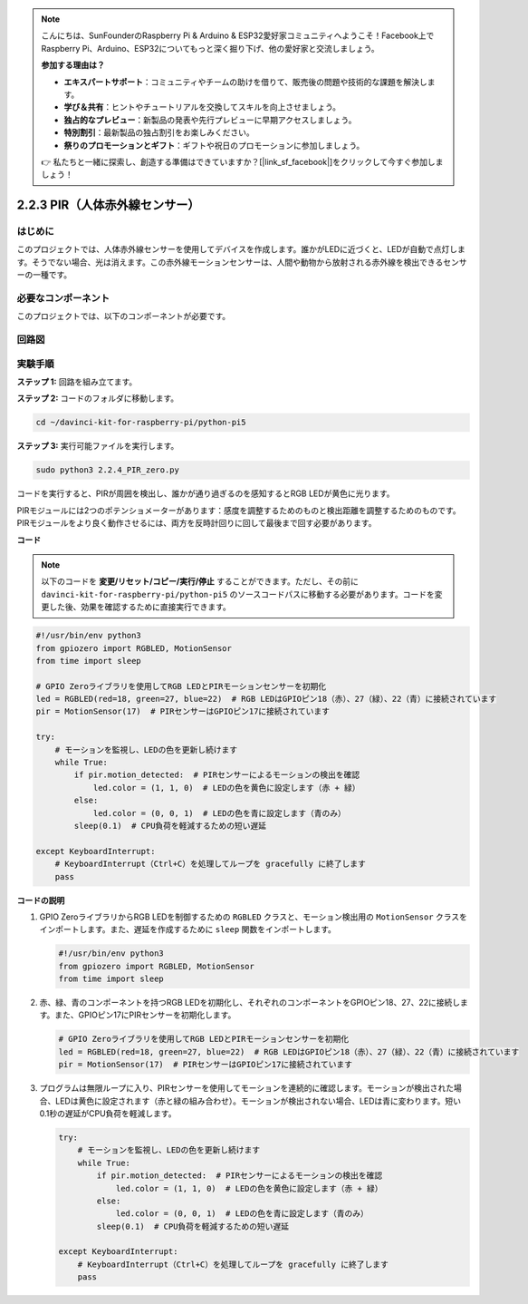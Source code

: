 .. note::

    こんにちは、SunFounderのRaspberry Pi & Arduino & ESP32愛好家コミュニティへようこそ！Facebook上でRaspberry Pi、Arduino、ESP32についてもっと深く掘り下げ、他の愛好家と交流しましょう。

    **参加する理由は？**

    - **エキスパートサポート**：コミュニティやチームの助けを借りて、販売後の問題や技術的な課題を解決します。
    - **学び＆共有**：ヒントやチュートリアルを交換してスキルを向上させましょう。
    - **独占的なプレビュー**：新製品の発表や先行プレビューに早期アクセスしましょう。
    - **特別割引**：最新製品の独占割引をお楽しみください。
    - **祭りのプロモーションとギフト**：ギフトや祝日のプロモーションに参加しましょう。

    👉 私たちと一緒に探索し、創造する準備はできていますか？[|link_sf_facebook|]をクリックして今すぐ参加しましょう！

.. _py_pi5_pir:

2.2.3 PIR（人体赤外線センサー）
===============================================

はじめに
------------

このプロジェクトでは、人体赤外線センサーを使用してデバイスを作成します。誰かがLEDに近づくと、LEDが自動で点灯します。そうでない場合、光は消えます。この赤外線モーションセンサーは、人間や動物から放射される赤外線を検出できるセンサーの一種です。

必要なコンポーネント
------------------------------

このプロジェクトでは、以下のコンポーネントが必要です。 

.. image:: ../python_pi5/img/2.2.4_pir_list.png

.. raw:: html

   <br/>


回路図
-----------------

.. image:: ../python_pi5/img/2.2.4_pir_schematic.png


実験手順
-----------------------

**ステップ 1:** 回路を組み立てます。

.. image:: ../python_pi5/img/2.2.4_pir_circuit.png

**ステップ 2:** コードのフォルダに移動します。

.. raw:: html

   <run></run>

.. code-block::

    cd ~/davinci-kit-for-raspberry-pi/python-pi5

**ステップ 3:** 実行可能ファイルを実行します。

.. raw:: html

   <run></run>

.. code-block::

    sudo python3 2.2.4_PIR_zero.py

コードを実行すると、PIRが周囲を検出し、誰かが通り過ぎるのを感知するとRGB LEDが黄色に光ります。

PIRモジュールには2つのポテンショメーターがあります：感度を調整するためのものと検出距離を調整するためのものです。 PIRモジュールをより良く動作させるには、両方を反時計回りに回して最後まで回す必要があります。

.. image:: ../python_pi5/img/2.2.4_PIR_TTE.png
    :width: 400
    :align: center

**コード**

.. note::

    以下のコードを **変更/リセット/コピー/実行/停止** することができます。ただし、その前に ``davinci-kit-for-raspberry-pi/python-pi5`` のソースコードパスに移動する必要があります。コードを変更した後、効果を確認するために直接実行できます。


.. raw:: html

    <run></run>

.. code-block:: python

   #!/usr/bin/env python3
   from gpiozero import RGBLED, MotionSensor
   from time import sleep

   # GPIO Zeroライブラリを使用してRGB LEDとPIRモーションセンサーを初期化
   led = RGBLED(red=18, green=27, blue=22)  # RGB LEDはGPIOピン18（赤）、27（緑）、22（青）に接続されています
   pir = MotionSensor(17)  # PIRセンサーはGPIOピン17に接続されています

   try:
       # モーションを監視し、LEDの色を更新し続けます
       while True:
           if pir.motion_detected:  # PIRセンサーによるモーションの検出を確認
               led.color = (1, 1, 0)  # LEDの色を黄色に設定します（赤 + 緑）
           else:
               led.color = (0, 0, 1)  # LEDの色を青に設定します（青のみ）
           sleep(0.1)  # CPU負荷を軽減するための短い遅延

   except KeyboardInterrupt:
       # KeyboardInterrupt（Ctrl+C）を処理してループを gracefully に終了します
       pass


**コードの説明**

1. GPIO ZeroライブラリからRGB LEDを制御するための ``RGBLED`` クラスと、モーション検出用の ``MotionSensor`` クラスをインポートします。また、遅延を作成するために ``sleep`` 関数をインポートします。

   .. code-block:: python

       #!/usr/bin/env python3
       from gpiozero import RGBLED, MotionSensor
       from time import sleep

2. 赤、緑、青のコンポーネントを持つRGB LEDを初期化し、それぞれのコンポーネントをGPIOピン18、27、22に接続します。また、GPIOピン17にPIRセンサーを初期化します。

   .. code-block:: python

       # GPIO Zeroライブラリを使用してRGB LEDとPIRモーションセンサーを初期化
       led = RGBLED(red=18, green=27, blue=22)  # RGB LEDはGPIOピン18（赤）、27（緑）、22（青）に接続されています
       pir = MotionSensor(17)  # PIRセンサーはGPIOピン17に接続されています

3. プログラムは無限ループに入り、PIRセンサーを使用してモーションを連続的に確認します。モーションが検出された場合、LEDは黄色に設定されます（赤と緑の組み合わせ）。モーションが検出されない場合、LEDは青に変わります。短い0.1秒の遅延がCPU負荷を軽減します。

   .. code-block:: python

       try:
           # モーションを監視し、LEDの色を更新し続けます
           while True:
               if pir.motion_detected:  # PIRセンサーによるモーションの検出を確認
                   led.color = (1, 1, 0)  # LEDの色を黄色に設定します（赤 + 緑）
               else:
                   led.color = (0, 0, 1)  # LEDの色を青に設定します（青のみ）
               sleep(0.1)  # CPU負荷を軽減するための短い遅延

       except KeyboardInterrupt:
           # KeyboardInterrupt（Ctrl+C）を処理してループを gracefully に終了します
           pass

